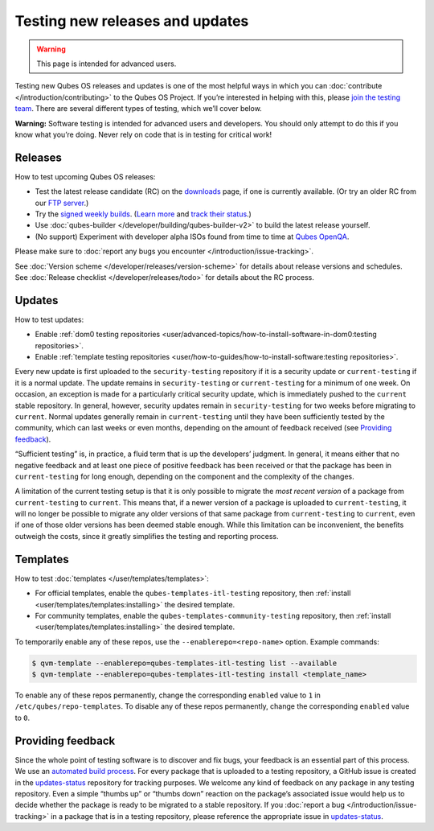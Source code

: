 ================================
Testing new releases and updates
================================

.. warning::

      This page is intended for advanced users.

Testing new Qubes OS releases and updates is one of the most helpful ways in which you can :doc:`contribute </introduction/contributing>` to the Qubes OS Project. If you’re interested in helping with this, please `join the testing team <https://forum.qubes-os.org/t/joining-the-testing-team/5190>`__. There are several different types of testing, which we’ll cover below.

**Warning:** Software testing is intended for advanced users and developers. You should only attempt to do this if you know what you’re doing. Never rely on code that is in testing for critical work!

Releases
--------


How to test upcoming Qubes OS releases:

- Test the latest release candidate (RC) on the `downloads <https://www.qubes-os.org/downloads/>`__ page, if one is currently available. (Or try an older RC from our `FTP server <https://ftp.qubes-os.org/iso/>`__.)

- Try the `signed weekly builds <https://qubes.notset.fr/iso/>`__. (`Learn more <https://forum.qubes-os.org/t/16929>`__ and `track their status <https://github.com/fepitre/updates-status-iso/issues>`__.)

- Use :doc:`qubes-builder </developer/building/qubes-builder-v2>` to build the latest release yourself.

- (No support) Experiment with developer alpha ISOs found from time to time at `Qubes OpenQA <https://openqa.qubes-os.org/>`__.



Please make sure to :doc:`report any bugs you encounter </introduction/issue-tracking>`.

See :doc:`Version scheme </developer/releases/version-scheme>` for details about release versions and schedules. See :doc:`Release checklist </developer/releases/todo>` for details about the RC process.

Updates
-------


How to test updates:

- Enable :ref:`dom0 testing repositories <user/advanced-topics/how-to-install-software-in-dom0:testing repositories>`.

- Enable :ref:`template testing repositories <user/how-to-guides/how-to-install-software:testing repositories>`.



Every new update is first uploaded to the ``security-testing`` repository if it is a security update or ``current-testing`` if it is a normal update. The update remains in ``security-testing`` or ``current-testing`` for a minimum of one week. On occasion, an exception is made for a particularly critical security update, which is immediately pushed to the ``current`` stable repository. In general, however, security updates remain in ``security-testing`` for two weeks before migrating to ``current``. Normal updates generally remain in ``current-testing`` until they have been sufficiently tested by the community, which can last weeks or even months, depending on the amount of feedback received (see `Providing feedback <#providing-feedback>`__).

“Sufficient testing” is, in practice, a fluid term that is up the developers’ judgment. In general, it means either that no negative feedback and at least one piece of positive feedback has been received or that the package has been in ``current-testing`` for long enough, depending on the component and the complexity of the changes.

A limitation of the current testing setup is that it is only possible to migrate the *most recent version* of a package from ``current-testing`` to ``current``. This means that, if a newer version of a package is uploaded to ``current-testing``, it will no longer be possible to migrate any older versions of that same package from ``current-testing`` to ``current``, even if one of those older versions has been deemed stable enough. While this limitation can be inconvenient, the benefits outweigh the costs, since it greatly simplifies the testing and reporting process.

Templates
---------


How to test :doc:`templates </user/templates/templates>`:

- For official templates, enable the ``qubes-templates-itl-testing`` repository, then :ref:`install <user/templates/templates:installing>` the desired template.

- For community templates, enable the ``qubes-templates-community-testing`` repository, then :ref:`install <user/templates/templates:installing>` the desired template.



To temporarily enable any of these repos, use the ``--enablerepo=<repo-name>`` option. Example commands:

.. code:: console

      $ qvm-template --enablerepo=qubes-templates-itl-testing list --available
      $ qvm-template --enablerepo=qubes-templates-itl-testing install <template_name>



To enable any of these repos permanently, change the corresponding ``enabled`` value to ``1`` in ``/etc/qubes/repo-templates``. To disable any of these repos permanently, change the corresponding ``enabled`` value to ``0``.

Providing feedback
------------------


Since the whole point of testing software is to discover and fix bugs, your feedback is an essential part of this process. We use an `automated build process <https://github.com/QubesOS/qubes-infrastructure/blob/master/README.md>`__. For every package that is uploaded to a testing repository, a GitHub issue is created in the `updates-status <https://github.com/QubesOS/updates-status/issues>`__ repository for tracking purposes. We welcome any kind of feedback on any package in any testing repository. Even a simple |thumbsup| “thumbs up” or |thumbsdown| “thumbs down” reaction on the package’s associated issue would help us to decide whether the package is ready to be migrated to a stable repository. If you :doc:`report a bug </introduction/issue-tracking>` in a package that is in a testing repository, please reference the appropriate issue in `updates-status <https://github.com/QubesOS/updates-status/issues>`__.

.. |thumbsup| image:: /attachment/doc/like.png
.. |thumbsdown| image:: /attachment/doc/dislike.png
